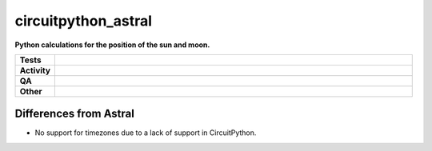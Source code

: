 =====================
circuitpython_astral
=====================

.. start short_desc

**Python calculations for the position of the sun and moon.**

.. end short_desc


.. start shields

.. list-table::
	:stub-columns: 1
	:widths: 10 90

	* - Tests
	  - |actions_linux| |actions_windows| |actions_macos|
	* - Activity
	  - |commits-latest| |commits-since| |maintained|
	* - QA
	  - |codefactor| |actions_flake8| |actions_mypy|
	* - Other
	  - |license| |language| |requires|

.. |actions_linux| image:: https://github.com/domdfcoding/circuitpython_astral/workflows/Linux/badge.svg
	:target: https://github.com/domdfcoding/circuitpython_astral/actions?query=workflow%3A%22Linux%22
	:alt: Linux Test Status

.. |actions_windows| image:: https://github.com/domdfcoding/circuitpython_astral/workflows/Windows/badge.svg
	:target: https://github.com/domdfcoding/circuitpython_astral/actions?query=workflow%3A%22Windows%22
	:alt: Windows Test Status

.. |actions_macos| image:: https://github.com/domdfcoding/circuitpython_astral/workflows/macOS/badge.svg
	:target: https://github.com/domdfcoding/circuitpython_astral/actions?query=workflow%3A%22macOS%22
	:alt: macOS Test Status

.. |actions_flake8| image:: https://github.com/domdfcoding/circuitpython_astral/workflows/Flake8/badge.svg
	:target: https://github.com/domdfcoding/circuitpython_astral/actions?query=workflow%3A%22Flake8%22
	:alt: Flake8 Status

.. |actions_mypy| image:: https://github.com/domdfcoding/circuitpython_astral/workflows/mypy/badge.svg
	:target: https://github.com/domdfcoding/circuitpython_astral/actions?query=workflow%3A%22mypy%22
	:alt: mypy status

.. |requires| image:: https://dependency-dash.repo-helper.uk/github/domdfcoding/circuitpython_astral/badge.svg
	:target: https://dependency-dash.repo-helper.uk/github/domdfcoding/circuitpython_astral/
	:alt: Requirements Status

.. |codefactor| image:: https://img.shields.io/codefactor/grade/github/domdfcoding/circuitpython_astral?logo=codefactor
	:target: https://www.codefactor.io/repository/github/domdfcoding/circuitpython_astral
	:alt: CodeFactor Grade

.. |license| image:: https://img.shields.io/github/license/domdfcoding/circuitpython_astral
	:target: https://github.com/domdfcoding/circuitpython_astral/blob/master/LICENSE
	:alt: License

.. |language| image:: https://img.shields.io/github/languages/top/domdfcoding/circuitpython_astral
	:alt: GitHub top language

.. |commits-since| image:: https://img.shields.io/github/commits-since/domdfcoding/circuitpython_astral/v2.2
	:target: https://github.com/domdfcoding/circuitpython_astral/pulse
	:alt: GitHub commits since tagged version

.. |commits-latest| image:: https://img.shields.io/github/last-commit/domdfcoding/circuitpython_astral
	:target: https://github.com/domdfcoding/circuitpython_astral/commit/master
	:alt: GitHub last commit

.. |maintained| image:: https://img.shields.io/maintenance/yes/2024
	:alt: Maintenance

.. end shields


Differences from Astral
---------------------------

* No support for timezones due to a lack of support in CircuitPython.
